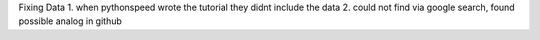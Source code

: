 Fixing Data
1. when pythonspeed wrote the tutorial they didnt include the data
2. could not find via google search, found possible analog in github